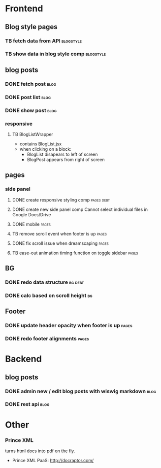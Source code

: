 * Frontend
** Blog style pages
*** TB  fetch data from API                                        :blogstyle:
    SCHEDULED: <2018-02-04 Sun>
*** TB  show data in blog style comp                              :blogstyle:
    SCHEDULED: <2018-02-04 Sun>

** blog posts
*** DONE fetch post                                                    :blog:
    CLOSED: [2018-01-24 Wed 14:47] SCHEDULED: <2018-01-05 Fri>
*** DONE post list                                                     :blog:
    CLOSED: [2018-01-24 Wed 14:48] SCHEDULED: <2018-01-05 Fri>
*** DONE show post                                                     :blog:
    CLOSED: [2018-01-24 Wed 14:48] SCHEDULED: <2018-01-05 Fri>

*** responsive
**** TB BlogListWrapper
- contains BlogList.jsx
- when clicking on a block:
  + BlogList disapears to left of screen
  + BlogPost appears from right of screen
** pages
*** side panel
**** DONE create responsive styling comp                         :pages:debt:
     CLOSED: [2018-01-24 Wed 14:48] SCHEDULED: <2018-01-04 Thu>
**** DONE create new side panel comp  Cannot select individual files in Google Docs/Drive
     CLOSED: [2018-01-04 Thu 16:34] SCHEDULED: <2018-01-04 Thu>
**** DONE mobile                                                      :pages:
     CLOSED: [2018-01-07 Sun 14:30] SCHEDULED: <2018-01-04 Thu>
**** TB remove scroll event when footer is up                         :pages:
     SCHEDULED: <2018-02-05 Mon>
**** DONE fix scroll issue when dreamscaping                          :pages:
     CLOSED: [2018-01-07 Sun 14:32] SCHEDULED: <2018-01-04 Thu>
**** TB ease-out animation timing function on toggle sidebar          :pages:
     SCHEDULED: <2018-02-04 Sun>

** BG
*** DONE redo data structure                                        :bg:debt:
    CLOSED: [2018-01-24 Wed 14:48] SCHEDULED: <2018-01-04 Thu>
*** DONE calc based on scroll height                                    :bg:
     CLOSED: [2018-01-04 Thu 16:41] SCHEDULED: <2018-01-04 Thu>

** Footer
*** DONE update header opacity when footer is up                      :pages:
    CLOSED: [2018-01-24 Wed 14:48] SCHEDULED: <2018-01-11 Thu>
*** DONE redo footer alignments                                       :pages:
    CLOSED: [2018-01-24 Wed 14:48] SCHEDULED: <2018-01-11 Thu>

* Backend
** blog posts
*** DONE admin new / edit blog posts with wiswig markdown              :blog:
    CLOSED: [2018-01-24 Wed 14:48] SCHEDULED: <2018-01-05 Fri>
*** DONE rest api                                                      :blog:
    CLOSED: [2018-01-24 Wed 14:48] SCHEDULED: <2018-01-05 Fri>

* Other
*** Prince XML
turns html docs into pdf on the fly.
- Prince XML PaaS: http://docraptor.com/
